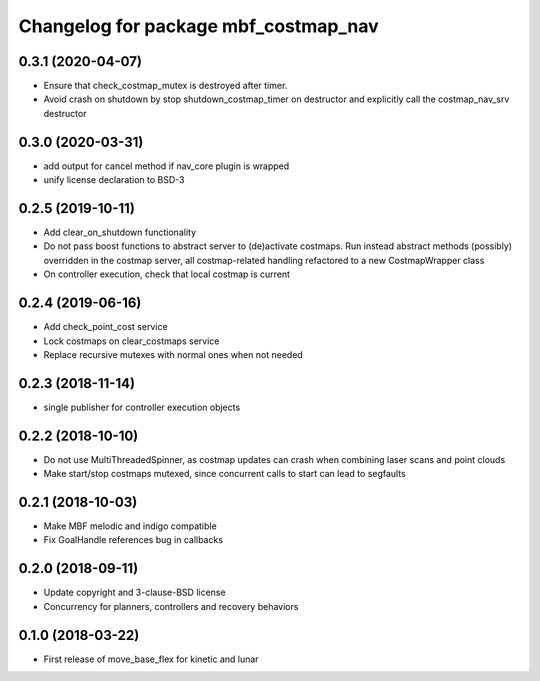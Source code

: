^^^^^^^^^^^^^^^^^^^^^^^^^^^^^^^^^^^^^
Changelog for package mbf_costmap_nav
^^^^^^^^^^^^^^^^^^^^^^^^^^^^^^^^^^^^^

0.3.1 (2020-04-07)
------------------
* Ensure that check_costmap_mutex is destroyed after timer.
* Avoid crash on shutdown by stop shutdown_costmap_timer on destructor
  and explicitly call the costmap_nav_srv destructor

0.3.0 (2020-03-31)
------------------
* add output for cancel method if nav_core plugin is wrapped
* unify license declaration to BSD-3

0.2.5 (2019-10-11)
------------------
* Add clear_on_shutdown functionality
* Do not pass boost functions to abstract server to (de)activate costmaps.
  Run instead abstract methods (possibly) overridden in the costmap server,
  all costmap-related handling refactored to a new CostmapWrapper class
* On controller execution, check that local costmap is current

0.2.4 (2019-06-16)
------------------
* Add check_point_cost service
* Lock costmaps on clear_costmaps service
* Replace recursive mutexes with normal ones when not needed

0.2.3 (2018-11-14)
------------------
* single publisher for controller execution objects

0.2.2 (2018-10-10)
------------------
* Do not use MultiThreadedSpinner, as costmap updates can crash when combining laser scans and point clouds
* Make start/stop costmaps mutexed, since concurrent calls to start can lead to segfaults

0.2.1 (2018-10-03)
------------------
* Make MBF melodic and indigo compatible
* Fix GoalHandle references bug in callbacks

0.2.0 (2018-09-11)
------------------
* Update copyright and 3-clause-BSD license
* Concurrency for planners, controllers and recovery behaviors

0.1.0 (2018-03-22)
------------------
* First release of move_base_flex for kinetic and lunar
